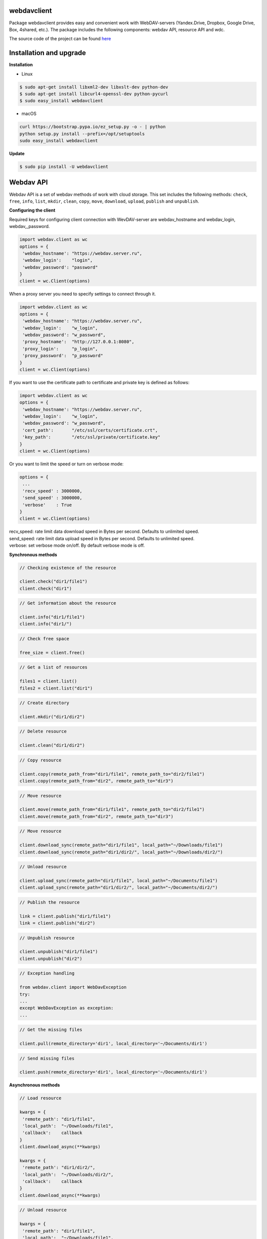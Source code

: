 webdavclient
============

|PyPI version| |Requirements Status| |PullReview stats|

Package webdavclient provides easy and convenient work with
WebDAV-servers (Yandex.Drive, Dropbox, Google Drive, Box, 4shared,
etc.). The package includes the following components: webdav API,
resource API and wdc.

The source code of the project can be found
`here <https://github.com/designerror/webdavclient>`__ |Github|

Installation and upgrade
========================

**Installation**

- Linux

.. code:: bash

    $ sudo apt-get install libxml2-dev libxslt-dev python-dev
    $ sudo apt-get install libcurl4-openssl-dev python-pycurl 
    $ sudo easy_install webdavclient

- macOS

.. code:: bash

    curl https://bootstrap.pypa.io/ez_setup.py -o - | python
    python setup.py install --prefix=/opt/setuptools
    sudo easy_install webdavclient

**Update**

.. code:: bash

    $ sudo pip install -U webdavclient

Webdav API
==========

Webdav API is a set of webdav methods of work with cloud storage. This
set includes the following methods: ``check``, ``free``, ``info``,
``list``, ``mkdir``, ``clean``, ``copy``, ``move``, ``download``,
``upload``, ``publish`` and ``unpublish``.

**Configuring the client**

Required keys for configuring client connection with WevDAV-server are
webdav\_hostname and webdav\_login, webdav,\_password.

.. code:: python

    import webdav.client as wc
    options = {
     'webdav_hostname': "https://webdav.server.ru",
     'webdav_login':    "login",
     'webdav_password': "password"
    }
    client = wc.Client(options)

When a proxy server you need to specify settings to connect through it.

.. code:: python

    import webdav.client as wc
    options = {
     'webdav_hostname': "https://webdav.server.ru",
     'webdav_login':    "w_login",
     'webdav_password': "w_password", 
     'proxy_hostname':  "http://127.0.0.1:8080",
     'proxy_login':     "p_login",
     'proxy_password':  "p_password"
    }
    client = wc.Client(options)

If you want to use the certificate path to certificate and private key
is defined as follows:

.. code:: python

    import webdav.client as wc
    options = {
     'webdav_hostname': "https://webdav.server.ru",
     'webdav_login':    "w_login",
     'webdav_password': "w_password",
     'cert_path':       "/etc/ssl/certs/certificate.crt",
     'key_path':        "/etc/ssl/private/certificate.key"
    }
    client = wc.Client(options)

Or you want to limit the speed or turn on verbose mode:

.. code:: python

    options = {
     ...
     'recv_speed' : 3000000,
     'send_speed' : 3000000,
     'verbose'    : True
    }
    client = wc.Client(options)

| recv\_speed: rate limit data download speed in Bytes per second.
  Defaults to unlimited speed.
| send\_speed: rate limit data upload speed in Bytes per second.
  Defaults to unlimited speed.
| verbose: set verbose mode on/off. By default verbose mode is off.

**Synchronous methods**

.. code:: python

    // Checking existence of the resource

    client.check("dir1/file1")
    client.check("dir1")

.. code:: python

    // Get information about the resource

    client.info("dir1/file1")
    client.info("dir1/")

.. code:: python

    // Check free space

    free_size = client.free()

.. code:: python

    // Get a list of resources

    files1 = client.list()
    files2 = client.list("dir1")

.. code:: python

    // Create directory

    client.mkdir("dir1/dir2")

.. code:: python

    // Delete resource

    client.clean("dir1/dir2")

.. code:: python

    // Copy resource

    client.copy(remote_path_from="dir1/file1", remote_path_to="dir2/file1")
    client.copy(remote_path_from="dir2", remote_path_to="dir3")

.. code:: python

    // Move resource

    client.move(remote_path_from="dir1/file1", remote_path_to="dir2/file1")
    client.move(remote_path_from="dir2", remote_path_to="dir3")

.. code:: python

    // Move resource

    client.download_sync(remote_path="dir1/file1", local_path="~/Downloads/file1")
    client.download_sync(remote_path="dir1/dir2/", local_path="~/Downloads/dir2/")

.. code:: python

    // Unload resource

    client.upload_sync(remote_path="dir1/file1", local_path="~/Documents/file1")
    client.upload_sync(remote_path="dir1/dir2/", local_path="~/Documents/dir2/")

.. code:: python

    // Publish the resource

    link = client.publish("dir1/file1")
    link = client.publish("dir2")

.. code:: python

    // Unpublish resource

    client.unpublish("dir1/file1")
    client.unpublish("dir2")

.. code:: python

    // Exception handling

    from webdav.client import WebDavException
    try:
    ...
    except WebDavException as exception:
    ...

.. code:: python

    // Get the missing files

    client.pull(remote_directory='dir1', local_directory='~/Documents/dir1')

.. code:: python

    // Send missing files

    client.push(remote_directory='dir1', local_directory='~/Documents/dir1')

**Asynchronous methods**

.. code:: python

    // Load resource

    kwargs = {
     'remote_path': "dir1/file1",
     'local_path':  "~/Downloads/file1",
     'callback':    callback
    }
    client.download_async(**kwargs)

    kwargs = {
     'remote_path': "dir1/dir2/",
     'local_path':  "~/Downloads/dir2/",
     'callback':    callback
    }
    client.download_async(**kwargs)

.. code:: python

    // Unload resource

    kwargs = {
     'remote_path': "dir1/file1",
     'local_path':  "~/Downloads/file1",
     'callback':    callback
    }
    client.upload_async(**kwargs)

    kwargs = {
     'remote_path': "dir1/dir2/",
     'local_path':  "~/Downloads/dir2/",
     'callback':    callback
    }
    client.upload_async(**kwargs)

Resource API
============

Resource API using the concept of OOP that enables cloud-level
resources.

.. code:: python

    // Get a resource

    res1 = client.resource("dir1/file1")

.. code:: python

    // Work with the resource

    res1.rename("file2")
    res1.move("dir1/file2")
    res1.copy("dir2/file1")
    info = res1.info()
    res1.read_from(buffer)
    res1.read(local_path="~/Documents/file1")
    res1.read_async(local_path="~/Documents/file1", callback)
    res1.write_to(buffer)
    res1.write(local_path="~/Downloads/file1")
    res1.write_async(local_path="~/Downloads/file1", callback)

wdc
===

wdc \-a cross-platform utility that provides convenient work with
WebDAV-servers right from your console. In addition to full
implementations of methods from webdav API, also added methods content
sync local and remote directories.

**Authentication**

- *Basic authentication*

.. code:: bash

   $ wdc login https://wedbav.server.ru -p http://127.0.0.1:8080
   webdav_login: w_login
   webdav_password: w_password
   proxy_login: p_login
   proxy_password: p_password
   success

- Authorize the application using OAuth token\*

.. code:: bash

   $ wdc login https://wedbav.server.ru -p http://127.0.0.1:8080 --token xxxxxxxxxxxxxxxxxx
   proxy_login: p_login
   proxy_password: p_password
   success

There are also additional keys ``--root[-r]``, ``--cert-path[-c]`` and
``--key-path[-k]``.

**Utility**

.. code:: bash

    $ wdc check
    success
    $ wdc check file1
    not success
    $ wdc free
    245234120344
    $ wdc ls dir1
    file1
    ...
    fileN
    $ wdc mkdir dir2
    $ wdc copy dir1/file1 -t dir2/file1
    $ wdc move dir2/file1 -t dir2/file2
    $ wdc download dir1/file1 -t ~/Downloads/file1
    $ wdc download dir1/ -t ~/Downloads/dir1/
    $ wdc upload dir2/file2 -f ~/Documents/file1
    $ wdc upload dir2/ -f ~/Documents/
    $ wdc publish di2/file2
    https://yadi.sk/i/vWtTUcBucAc6k
    $ wdc unpublish dir2/file2
    $ wdc pull dir1/ -t ~/Documents/dir1/
    $ wdc push dir1/ -f ~/Documents/dir1/
    $ wdc info dir1/file1
    {'name': 'file1', 'modified': 'Thu, 23 Oct 2014 16:16:37 GMT',
    'size': '3460064', 'created': '2014-10-23T16:16:37Z'}

WebDAV-server
=============

The most popular cloud-based repositories that support the Protocol
WebDAV can be attributed Yandex.Drive, Dropbox, Google Drive, Box and
4shared. Access to data repositories, operating with access to the
Internet. If necessary local locations and cloud storage, you can deploy
your own WebDAV-server.

**Local WebDAV-server**

To deploy a local WebDAV server, using Docker containers quite easily
and quickly. To see an example of a local deploymentWebDAV servers can
be on the project
`webdav-server-docker <https://github.com/designerror/webdav-server-docker>`__.

**Supported methods**

+----------------+--------+--------+--------+---------+---------+--------+--------+------------+----------+
| Servers        | free   | info   | list   | mkdir   | clean   | copy   | move   | download   | upload   |
+================+========+========+========+=========+=========+========+========+============+==========+
| Yandex.Disk    | \+     | \+     | \+     | \+      | \+      | \+     | \+     | \+         | \+       |
+----------------+--------+--------+--------+---------+---------+--------+--------+------------+----------+
| Dropbox        | \-     | \+     | \+     | \+      | \+      | \+     | \+     | \+         | \+       |
+----------------+--------+--------+--------+---------+---------+--------+--------+------------+----------+
| Google Drive   | \-     | \+     | \+     | \+      | \+      | \-     | \-     | \+         | \+       |
+----------------+--------+--------+--------+---------+---------+--------+--------+------------+----------+
| Box            | \+     | \+     | \+     | \+      | \+      | \+     | \+     | \+         | \+       |
+----------------+--------+--------+--------+---------+---------+--------+--------+------------+----------+
| 4shared        | \-     | \+     | \+     | \+      | \+      | \-     | \-     | \+         | \+       |
+----------------+--------+--------+--------+---------+---------+--------+--------+------------+----------+
| Webdavserver   | \-     | \+     | \+     | \+      | \+      | \-     | \-     | \+         | \+       |
+----------------+--------+--------+--------+---------+---------+--------+--------+------------+----------+

Publish and unpublish methods supports only Yandex.Disk.

**Configuring connections**

To work with cloud storage Dropbox and Google Drive via the WebDAV
Protocol, you must use a WebDAV-server DropDAV and DAV-pocket,
respectively.

A list of settings for WebDAV servers:

.. code:: yaml

    webdav-servers:
     - yandex
         hostname:  https://webdav.yandex.ru
         login:     #login_for_yandex
         password:  #pass_for_yandex
     - dropbox 
         hostname:  https://dav.dropdav.com
         login:     #login_for dropdav
         password:  #pass_for_dropdav
     - google
         hostname:  https://dav-pocket.appspot.com
         root:      docso
         login:     #login_for_dav-pocket
         password:  #pass_for_dav-pocket
     - box
         hostname:  https://dav.box.com
         root:      dav
         login:     #login_for_box
         password:  #pass_for_box
     - 4shared
         hostname:  https://webdav.4shared.com
         login:     #login_for_4shared
         password:  #pass_for_4shared

Autocompletion
==============

For macOS, or older Unix systems you need to update bash.

.. code:: bash

    brew install bash
    chsh
    brew install bash-completion

Autocompletion can be enabled globally

.. code:: bash

    sudo activate-global-python-argcomplete

or locally

.. code:: bash

    #.bashrc
    eval "$(register-python-argcomplete wdc)"

.. |PyPI version| image:: https://badge.fury.io/py/webdavclient.svg
   :target: http://badge.fury.io/py/webdavclient
.. |Requirements Status| image:: https://requires.io/github/designerror/webdav-client-python/requirements.svg?branch=master&style=flat
   :target: https://requires.io/github/designerror/webdav-client-python/requirements/?branch=master&style=flat
.. |PullReview stats| image:: https://www.pullreview.com/github/designerror/webdavclient/badges/master.svg?
   :target: https://www.pullreview.com/github/designerror/webdavclient/reviews/master
.. |Github| image:: https://github.com/favicon.ico

